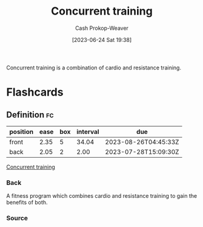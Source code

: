 :PROPERTIES:
:ID:       be21c5df-1559-4d50-8efb-6bd1b5db104f
:LAST_MODIFIED: [2023-07-26 Wed 08:09]
:END:
#+title: Concurrent training
#+hugo_custom_front_matter: :slug "be21c5df-1559-4d50-8efb-6bd1b5db104f"
#+author: Cash Prokop-Weaver
#+date: [2023-06-24 Sat 19:38]
#+filetags: :concept:

Concurrent training is a combination of cardio and resistance training.

* Flashcards
** Definition :fc:
:PROPERTIES:
:CREATED: [2023-06-24 Sat 19:57]
:FC_CREATED: 2023-06-25T02:57:26Z
:FC_TYPE:  double
:ID:       8eb7a0ea-d4de-4fe2-b3dc-e2ffd887422f
:END:
:REVIEW_DATA:
| position | ease | box | interval | due                  |
|----------+------+-----+----------+----------------------|
| front    | 2.35 |   5 |    34.04 | 2023-08-26T04:45:33Z |
| back     | 2.05 |   2 |     2.00 | 2023-07-28T15:09:30Z |
:END:

[[id:be21c5df-1559-4d50-8efb-6bd1b5db104f][Concurrent training]]

*** Back
A fitness program which combines cardio and resistance training to gain the benefits of both.
*** Source
